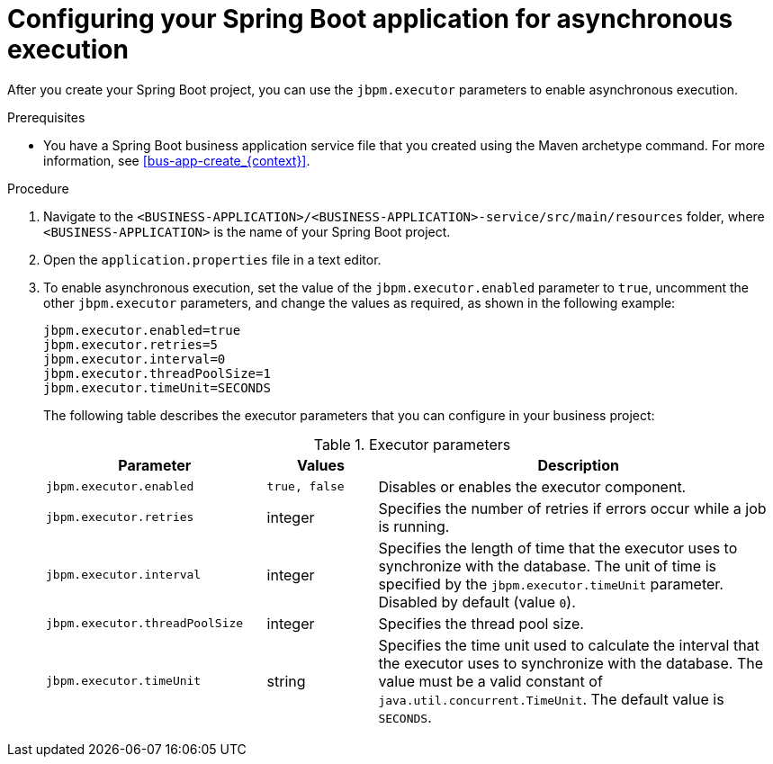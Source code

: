 [id='bus-app-async-execution-proc_{context}']
= Configuring your Spring Boot application for asynchronous execution

After you create your Spring Boot project, you can use the `jbpm.executor` parameters to enable asynchronous execution.

.Prerequisites
* You have a Spring Boot business application service file that you created using the Maven archetype command. For more information, see xref:bus-app-create_{context}[].

.Procedure
. Navigate to the `<BUSINESS-APPLICATION>/<BUSINESS-APPLICATION>-service/src/main/resources` folder, where `<BUSINESS-APPLICATION>` is the name of your Spring Boot project.
. Open the `application.properties` file in a text editor.

. To enable asynchronous execution, set the value of the `jbpm.executor.enabled` parameter to `true`, uncomment the other `jbpm.executor` parameters, and change the values as required, as shown in the following example:
+
[source, bash]
----
jbpm.executor.enabled=true
jbpm.executor.retries=5
jbpm.executor.interval=0
jbpm.executor.threadPoolSize=1
jbpm.executor.timeUnit=SECONDS
----

+
The following table describes the executor parameters that you can configure in your business project:
+
.Executor parameters
[cols="30%,15%,55%", options="header"]
|===
|Parameter
|Values
|Description

|`jbpm.executor.enabled`
|`true, false`
|Disables or enables the executor component.

|`jbpm.executor.retries`
|integer
|Specifies the number of retries if errors occur while a job is running.

|`jbpm.executor.interval`
|integer
|Specifies the length of time that the executor uses to synchronize with the database. The unit of time is specified by the `jbpm.executor.timeUnit` parameter. Disabled by default (value `0`).

|`jbpm.executor.threadPoolSize`
|integer
|Specifies the thread pool size.


|`jbpm.executor.timeUnit`
|string
|Specifies the time unit used to calculate the interval that the executor uses to synchronize with the database. The value must be a valid constant of `java.util.concurrent.TimeUnit`. The default value is `SECONDS`.

|===
